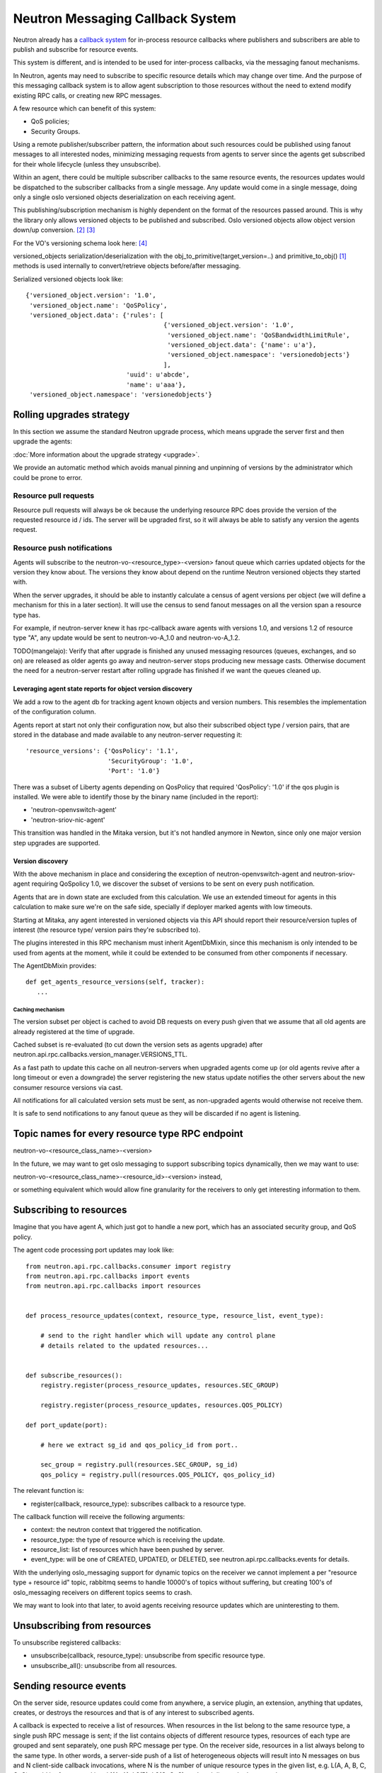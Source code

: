 ..
      Licensed under the Apache License, Version 2.0 (the "License"); you may
      not use this file except in compliance with the License. You may obtain
      a copy of the License at

          http://www.apache.org/licenses/LICENSE-2.0

      Unless required by applicable law or agreed to in writing, software
      distributed under the License is distributed on an "AS IS" BASIS, WITHOUT
      WARRANTIES OR CONDITIONS OF ANY KIND, either express or implied. See the
      License for the specific language governing permissions and limitations
      under the License.


      Convention for heading levels in Neutron devref:
      =======  Heading 0 (reserved for the title in a document)
      -------  Heading 1
      ~~~~~~~  Heading 2
      +++++++  Heading 3
      '''''''  Heading 4
      (Avoid deeper levels because they do not render well.)


.. _rpc_callbacks:

Neutron Messaging Callback System
=================================

Neutron already has a `callback system
<https://docs.openstack.org/neutron-lib/latest/contributor/callbacks.html>`_
for in-process resource callbacks where publishers and subscribers are
able to publish and subscribe for resource events.

This system is different, and is intended to be used for inter-process
callbacks, via the messaging fanout mechanisms.

In Neutron, agents may need to subscribe to specific resource details which
may change over time. And the purpose of this messaging callback system
is to allow agent subscription to those resources without the need to extend
modify existing RPC calls, or creating new RPC messages.

A few resource which can benefit of this system:

* QoS policies;
* Security Groups.

Using a remote publisher/subscriber pattern, the information about such
resources could be published using fanout messages to all interested nodes,
minimizing messaging requests from agents to server since the agents
get subscribed for their whole lifecycle (unless they unsubscribe).

Within an agent, there could be multiple subscriber callbacks to the same
resource events, the resources updates would be dispatched to the subscriber
callbacks from a single message. Any update would come in a single message,
doing only a single oslo versioned objects deserialization on each receiving
agent.

This publishing/subscription mechanism is highly dependent on the format
of the resources passed around. This is why the library only allows
versioned objects to be published and subscribed. Oslo versioned objects
allow object version down/up conversion. [#vo_mkcompat]_ [#vo_mkcptests]_

For the VO's versioning schema look here: [#vo_versioning]_

versioned_objects serialization/deserialization with the
obj_to_primitive(target_version=..) and primitive_to_obj() [#ov_serdes]_
methods is used internally to convert/retrieve objects before/after messaging.

Serialized versioned objects look like::

   {'versioned_object.version': '1.0',
    'versioned_object.name': 'QoSPolicy',
    'versioned_object.data': {'rules': [
                                        {'versioned_object.version': '1.0',
                                         'versioned_object.name': 'QoSBandwidthLimitRule',
                                         'versioned_object.data': {'name': u'a'},
                                         'versioned_object.namespace': 'versionedobjects'}
                                        ],
                              'uuid': u'abcde',
                              'name': u'aaa'},
    'versioned_object.namespace': 'versionedobjects'}

Rolling upgrades strategy
-------------------------
In this section we assume the standard Neutron upgrade process, which means
upgrade the server first and then upgrade the agents:

:doc:`More information about the upgrade strategy <upgrade>`.

We provide an automatic method which avoids manual pinning and unpinning
of versions by the administrator which could be prone to error.

Resource pull requests
~~~~~~~~~~~~~~~~~~~~~~
Resource pull requests will always be ok because the underlying resource RPC
does provide the version of the requested resource id  / ids. The server will
be upgraded first, so it will always be able to satisfy any version the agents
request.

Resource push notifications
~~~~~~~~~~~~~~~~~~~~~~~~~~~
Agents will subscribe to the neutron-vo-<resource_type>-<version> fanout queue
which carries updated objects for the version they know about. The versions
they know about depend on the runtime Neutron versioned objects they started with.

When the server upgrades, it should be able to instantly calculate a census of
agent versions per object (we will define a mechanism for this in a later
section). It will use the census to send fanout messages on all the version
span a resource type has.

For example, if neutron-server knew it has rpc-callback aware agents with
versions 1.0, and versions 1.2 of resource type "A", any update would be sent
to neutron-vo-A_1.0 and neutron-vo-A_1.2.

TODO(mangelajo): Verify that after upgrade is finished any unused messaging
resources (queues, exchanges, and so on) are released as older agents go away
and neutron-server stops producing new message casts. Otherwise document the
need for a neutron-server restart after rolling upgrade has finished if we
want the queues cleaned up.


Leveraging agent state reports for object version discovery
+++++++++++++++++++++++++++++++++++++++++++++++++++++++++++
We add a row to the agent db for tracking agent known objects and version
numbers. This resembles the implementation of the configuration column.

Agents report at start not only their configuration now, but also
their subscribed object type / version pairs, that are stored in the
database and made available to any neutron-server requesting it::

    'resource_versions': {'QosPolicy': '1.1',
                          'SecurityGroup': '1.0',
                          'Port': '1.0'}

There was a subset of Liberty agents depending on QosPolicy that required
'QosPolicy': '1.0' if the qos plugin is installed. We were able to identify
those by the binary name (included in the report):

* 'neutron-openvswitch-agent'
* 'neutron-sriov-nic-agent'

This transition was handled in the Mitaka version, but it's not handled
anymore in Newton, since only one major version step upgrades are supported.

Version discovery
+++++++++++++++++
With the above mechanism in place and considering the exception of
neutron-openvswitch-agent and neutron-sriov-agent requiring QoSpolicy 1.0,
we discover the subset of versions to be sent on every push notification.

Agents that are in down state are excluded from this calculation.
We use an extended timeout for agents in this calculation to make sure
we're on the safe side, specially if deployer marked agents with low
timeouts.

Starting at Mitaka, any agent interested in versioned objects via this API
should report their resource/version tuples of interest (the resource type/
version pairs they're subscribed to).

The plugins interested in this RPC mechanism must inherit AgentDbMixin,
since this mechanism is only intended to be used from agents at the moment,
while it could be extended to be consumed from other components if necessary.

The AgentDbMixin provides::

   def get_agents_resource_versions(self, tracker):
      ...

Caching mechanism
'''''''''''''''''
The version subset per object is cached to avoid DB requests on every push
given that we assume that all old agents are already registered at the time of
upgrade.

Cached subset is re-evaluated (to cut down the version sets as agents
upgrade) after neutron.api.rpc.callbacks.version_manager.VERSIONS_TTL.

As a fast path to update this cache on all neutron-servers when upgraded agents
come up (or old agents revive after a long timeout or even a downgrade) the
server registering the new status update notifies the other servers about
the new consumer resource versions via cast.

All notifications for all calculated version sets must be sent, as non-upgraded
agents would otherwise not receive them.

It is safe to send notifications to any fanout queue as they will be discarded
if no agent is listening.

Topic names for every resource type RPC endpoint
------------------------------------------------

neutron-vo-<resource_class_name>-<version>

In the future, we may want to get oslo messaging to support subscribing
topics dynamically, then we may want to use:

neutron-vo-<resource_class_name>-<resource_id>-<version> instead,

or something equivalent which would allow fine granularity for the receivers
to only get interesting information to them.

Subscribing to resources
------------------------

Imagine that you have agent A, which just got to handle a new port, which
has an associated security group, and QoS policy.

The agent code processing port updates may look like::

    from neutron.api.rpc.callbacks.consumer import registry
    from neutron.api.rpc.callbacks import events
    from neutron.api.rpc.callbacks import resources


    def process_resource_updates(context, resource_type, resource_list, event_type):

        # send to the right handler which will update any control plane
        # details related to the updated resources...


    def subscribe_resources():
        registry.register(process_resource_updates, resources.SEC_GROUP)

        registry.register(process_resource_updates, resources.QOS_POLICY)

    def port_update(port):

        # here we extract sg_id and qos_policy_id from port..

        sec_group = registry.pull(resources.SEC_GROUP, sg_id)
        qos_policy = registry.pull(resources.QOS_POLICY, qos_policy_id)


The relevant function is:

* register(callback, resource_type): subscribes callback to a resource type.


The callback function will receive the following arguments:

* context: the neutron context that triggered the notification.
* resource_type: the type of resource which is receiving the update.
* resource_list: list of resources which have been pushed by server.
* event_type: will be one of CREATED, UPDATED, or DELETED, see
  neutron.api.rpc.callbacks.events for details.

With the underlying oslo_messaging support for dynamic topics on the receiver
we cannot implement a per "resource type + resource id" topic, rabbitmq seems
to handle 10000's of topics without suffering, but creating 100's of
oslo_messaging receivers on different topics seems to crash.

We may want to look into that later, to avoid agents receiving resource updates
which are uninteresting to them.

Unsubscribing from resources
----------------------------

To unsubscribe registered callbacks:

* unsubscribe(callback, resource_type): unsubscribe from specific resource type.
* unsubscribe_all(): unsubscribe from all resources.


Sending resource events
-----------------------

On the server side, resource updates could come from anywhere, a service plugin,
an extension, anything that updates, creates, or destroys the resources and that
is of any interest to subscribed agents.

A callback is expected to receive a list of resources. When resources in the list
belong to the same resource type, a single push RPC message is sent; if the list
contains objects of different resource types, resources of each type are grouped
and sent separately, one push RPC message per type. On the receiver side,
resources in a list always belong to the same type. In other words, a server-side
push of a list of heterogeneous objects will result into N messages on bus and
N client-side callback invocations, where N is the number of unique resource
types in the given list, e.g. L(A, A, B, C, C, C) would be fragmented into
L1(A, A), L2(B), L3(C, C, C), and each list pushed separately.

Note: there is no guarantee in terms of order in which separate resource lists
will be delivered to consumers.

The server/publisher side may look like::

    from neutron.api.rpc.callbacks.producer import registry
    from neutron.api.rpc.callbacks import events

    def create_qos_policy(...):
        policy = fetch_policy(...)
        update_the_db(...)
        registry.push([policy], events.CREATED)

    def update_qos_policy(...):
        policy = fetch_policy(...)
        update_the_db(...)
        registry.push([policy], events.UPDATED)

    def delete_qos_policy(...):
        policy = fetch_policy(...)
        update_the_db(...)
        registry.push([policy], events.DELETED)


References
----------
.. [#ov_serdes] https://github.com/openstack/oslo.versionedobjects/blob/ce00f18f7e9143b5175e889970564813189e3e6d/oslo_versionedobjects/tests/test_objects.py#L410
.. [#vo_mkcompat] https://github.com/openstack/oslo.versionedobjects/blob/ce00f18f7e9143b5175e889970564813189e3e6d/oslo_versionedobjects/base.py#L474
.. [#vo_mkcptests] https://github.com/openstack/oslo.versionedobjects/blob/ce00f18f7e9143b5175e889970564813189e3e6d/oslo_versionedobjects/tests/test_objects.py#L114
.. [#vo_versioning] https://github.com/openstack/oslo.versionedobjects/blob/ce00f18f7e9143b5175e889970564813189e3e6d/oslo_versionedobjects/base.py#L248
